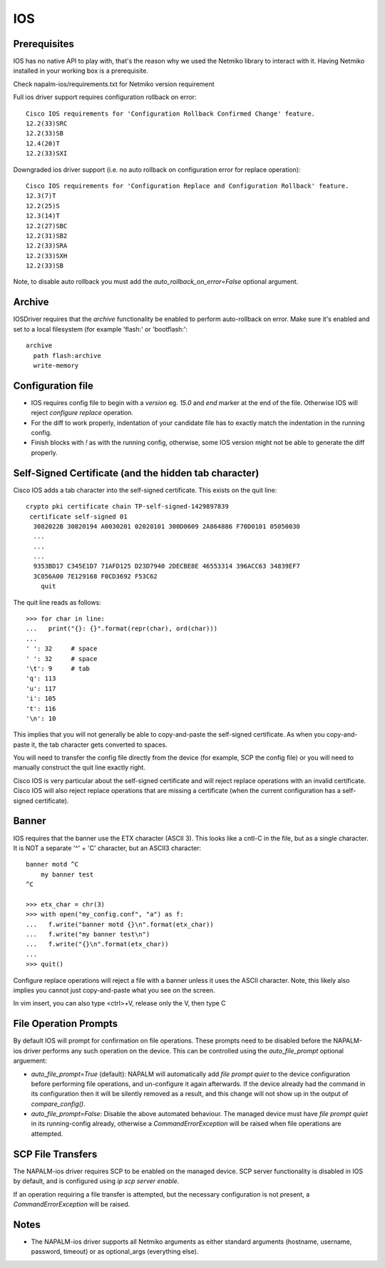 IOS
---


Prerequisites
_____________

IOS has no native API to play with, that's the reason why we used the Netmiko library to interact with it.
Having Netmiko installed in your working box is a prerequisite.

Check napalm-ios/requirements.txt for Netmiko version requirement

Full ios driver support requires configuration rollback on error::

    Cisco IOS requirements for 'Configuration Rollback Confirmed Change' feature.
    12.2(33)SRC
    12.2(33)SB
    12.4(20)T
    12.2(33)SXI


Downgraded ios driver support (i.e. no auto rollback on configuration error for replace operation)::

    Cisco IOS requirements for 'Configuration Replace and Configuration Rollback' feature.
    12.3(7)T
    12.2(25)S
    12.3(14)T
    12.2(27)SBC
    12.2(31)SB2
    12.2(33)SRA
    12.2(33)SXH
    12.2(33)SB


Note, to disable auto rollback you must add the `auto_rollback_on_error=False` optional argument.



Archive
_______

IOSDriver requires that the `archive` functionality be enabled to perform auto-rollback on error. Make sure it's enabled and set to a local filesystem (for example 'flash:' or 'bootflash:'::

    archive
      path flash:archive
      write-memory


Configuration file
__________________

* IOS requires config file to begin with a `version` eg. `15.0` and `end` marker at the end of the file. Otherwise IOS will reject `configure replace` operation.
* For the diff to work properly, indentation of your candidate file has to exactly match the indentation in the running config.
* Finish blocks with `!` as with the running config, otherwise, some IOS version might not be able to generate the diff properly.


Self-Signed Certificate (and the hidden tab character)
______________________________________________________

Cisco IOS adds a tab character into the self-signed certificate. This exists on the quit line::

    crypto pki certificate chain TP-self-signed-1429897839
     certificate self-signed 01
      3082022B 30820194 A0030201 02020101 300D0609 2A864886 F70D0101 05050030
      ...
      ...
      ...
      9353BD17 C345E1D7 71AFD125 D23D7940 2DECBE8E 46553314 396ACC63 34839EF7
      3C056A00 7E129168 F0CD3692 F53C62
      	quit

The quit line reads as follows::

    >>> for char in line:
    ...   print("{}: {}".format(repr(char), ord(char)))
    ...
    ' ': 32     # space
    ' ': 32     # space
    '\t': 9     # tab
    'q': 113
    'u': 117
    'i': 105
    't': 116
    '\n': 10

This implies that you will not generally be able to copy-and-paste the self-signed certificate. As when you copy-and-paste it, the tab character gets converted to spaces.

You will need to transfer the config file directly from the device (for example, SCP the config file) or you will need to manually construct the quit line exactly right.

Cisco IOS is very particular about the self-signed certificate and will reject replace operations with an invalid certificate. Cisco IOS will also reject replace operations that are missing a certificate (when the current configuration has a self-signed certificate).


Banner
______

IOS requires that the banner use the ETX character (ASCII 3). This looks like a cntl-C in the file, but as a single character. It is NOT a separate '^' + 'C' character, but an ASCII3 character::

    banner motd ^C
        my banner test
    ^C

    >>> etx_char = chr(3)
    >>> with open("my_config.conf", "a") as f:
    ...   f.write("banner motd {}\n".format(etx_char))
    ...   f.write("my banner test\n")
    ...   f.write("{}\n".format(etx_char))
    ...
    >>> quit()

Configure replace operations will reject a file with a banner unless it uses the ASCII character. Note, this likely also implies you cannot just copy-and-paste what you see on the screen.

In vim insert, you can also type <ctrl>+V, release only the V, then type C


File Operation Prompts
______________________

By default IOS will prompt for confirmation on file operations. These prompts need to be disabled before the NAPALM-ios driver performs any such operation on the device.
This can be controlled using the `auto_file_prompt` optional arguement:

* `auto_file_prompt=True` (default): NAPALM will automatically add `file prompt quiet` to the device configuration before performing file operations,
  and un-configure it again afterwards. If the device already had the command in its configuration then it will be silently removed as a result, and
  this change will not show up in the output of `compare_config()`.

* `auto_file_prompt=False`: Disable the above automated behaviour. The managed device must have `file prompt quiet` in its running-config already,
  otherwise a `CommandErrorException` will be raised when file operations are attempted.

SCP File Transfers
__________________

The NAPALM-ios driver requires SCP to be enabled on the managed device. SCP
server functionality is disabled in IOS by default, and is configured using
`ip scp server enable`.

If an operation requiring a file transfer is attempted, but the necessary
configuration is not present, a `CommandErrorException` will be raised.

Notes
_____

* The NAPALM-ios driver supports all Netmiko arguments as either standard arguments (hostname, username, password, timeout) or as optional_args (everything else).
